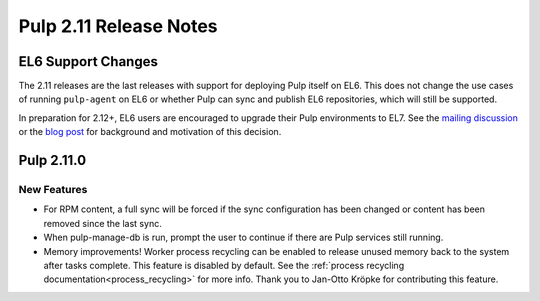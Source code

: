 =======================
Pulp 2.11 Release Notes
=======================

EL6 Support Changes
===================

The 2.11 releases are the last releases with support for deploying Pulp itself on EL6. This does not
change the use cases of running ``pulp-agent`` on EL6 or whether Pulp can sync and publish EL6
repositories, which will still be supported.

In preparation for 2.12+, EL6 users are encouraged to upgrade their Pulp environments to EL7. See
the `mailing discussion <https://www.redhat.com/archives/pulp-list/2016-November/msg00022.html>`_ or
the `blog post <http://pulpproject.org/2016/11/17/django14-epel6-retirement/>`_ for background and
motivation of this decision.


Pulp 2.11.0
===========

New Features
------------

* For RPM content, a full sync will be forced if the sync configuration has been changed or content
  has been removed since the last sync.

* When pulp-manage-db is run, prompt the user to continue if there are Pulp services still running.

* Memory improvements! Worker process recycling can be enabled to release unused memory back to
  the system after tasks complete. This feature is disabled by default. See the
  :ref:`process recycling documentation<process_recycling>` for more info. Thank you to Jan-Otto
  Kröpke for contributing this feature.
